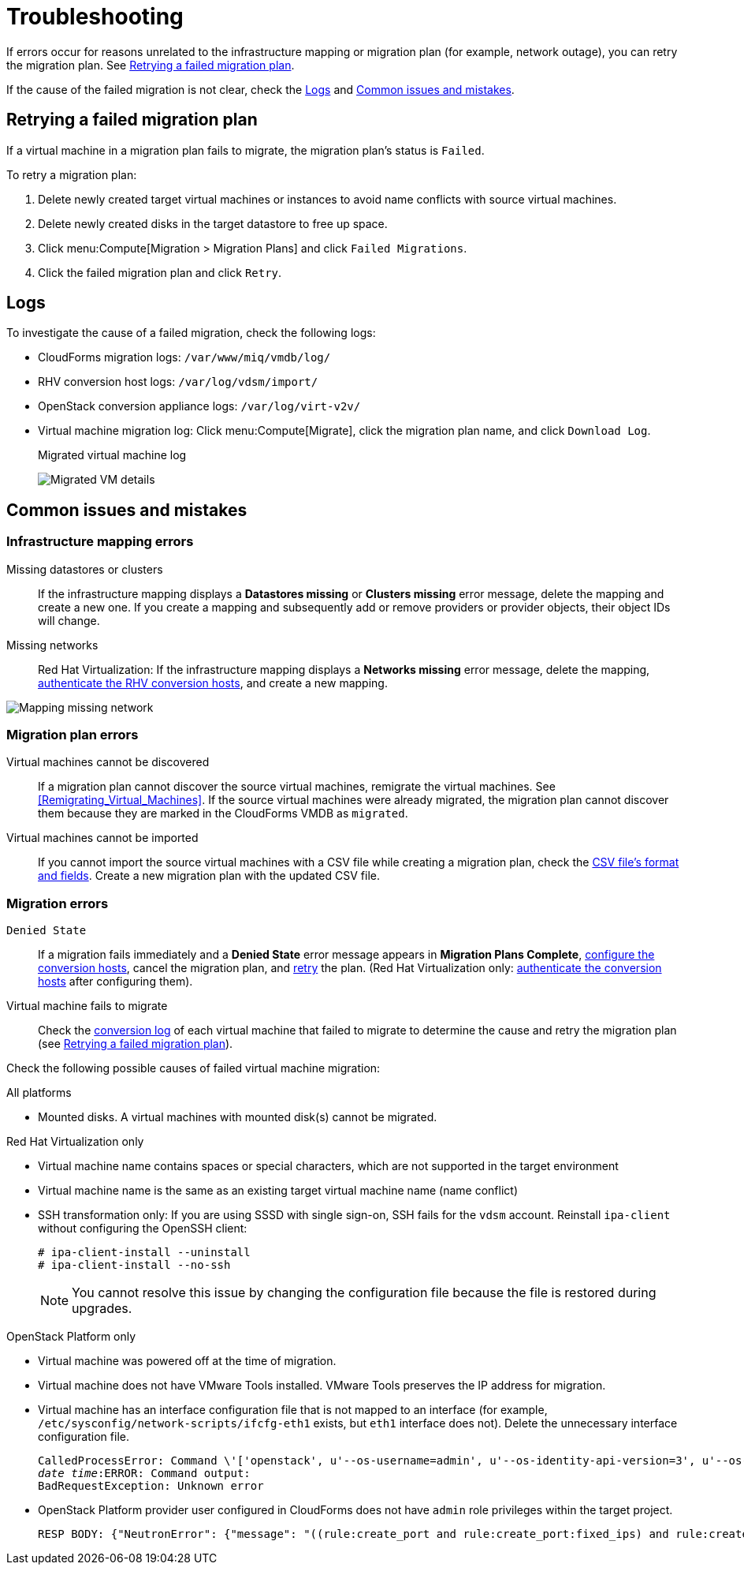 [id='Troubleshooting']
= Troubleshooting

If errors occur for reasons unrelated to the infrastructure mapping or migration plan (for example, network outage), you can retry the migration plan. See xref:Retrying_a_Migration_Plan[].

If the cause of the failed migration is not clear, check the xref:Logs[] and xref:Common_issues_and_mistakes[].

[[Retrying_a_Migration_Plan]]
== Retrying a failed migration plan

If a virtual machine in a migration plan fails to migrate, the migration plan's status is `Failed`.

To retry a migration plan:

. Delete newly created target virtual machines or instances to avoid name conflicts with source virtual machines.
. Delete newly created disks in the target datastore to free up space.
. Click menu:Compute[Migration > Migration Plans] and click `Failed Migrations`.
. Click the failed migration plan and click `Retry`.

[[Logs]]
== Logs

To investigate the cause of a failed migration, check the following logs:

* CloudForms migration logs: `/var/www/miq/vmdb/log/`
* RHV conversion host logs: `/var/log/vdsm/import/`
* OpenStack conversion appliance logs: `/var/log/virt-v2v/`
* Virtual machine migration log: Click menu:Compute[Migrate], click the migration plan name, and click `Download Log`.
+
.Migrated virtual machine log
image:Migrated_VM_details.png[]

[[Common_issues_and_mistakes]]
== Common issues and mistakes

=== Infrastructure mapping errors

[[Infrastructure_mapping_missing_resources]]
Missing datastores or clusters::
If the infrastructure mapping displays a *Datastores missing* or *Clusters missing* error message, delete the mapping and create a new one. If you create a mapping and subsequently add or remove providers or provider objects, their object IDs will change.

[[Infrastructure_mapping_missing_networks]]
Missing networks::
Red Hat Virtualization: If the infrastructure mapping displays a *Networks missing* error message, delete the mapping,  link:https://access.redhat.com/documentation/en-us/red_hat_cloudforms/4.6/html-single/managing_providers/#authenticating_rhv_hosts[authenticate the RHV conversion hosts], and create a new mapping.

image:Mapping_missing_network.png[]

=== Migration plan errors

Virtual machines cannot be discovered::
If a migration plan cannot discover the source virtual machines, remigrate the virtual machines. See xref:Remigrating_Virtual_Machines[]. If the source virtual machines were already migrated, the migration plan cannot discover them because they are marked in the CloudForms VMDB as `migrated`.

Virtual machines cannot be imported::
If you cannot import the source virtual machines with a CSV file while creating a migration plan, check the xref:CSV_file[CSV file's format and fields]. Create a new migration plan with the updated CSV file.

=== Migration errors

`Denied State`::
If a migration fails immediately and a *Denied State* error message appears in *Migration Plans Complete*, xref:Creating_conversion_hosts[configure the conversion hosts], cancel the migration plan, and xref:Retrying_a_Migration_Plan[retry] the plan. (Red Hat Virtualization only:  link:https://access.redhat.com/documentation/en-us/red_hat_cloudforms/4.6/html-single/managing_providers/#authenticating_rhv_hosts[authenticate the conversion hosts] after configuring them).

Virtual machine fails to migrate::
Check the xref:Logs[conversion log] of each virtual machine that failed to migrate to determine the cause and retry the migration plan (see xref:Retrying_a_Migration_Plan[]).

Check the following possible causes of failed virtual machine migration:

.All platforms

* Mounted disks. A virtual machines with mounted disk(s) cannot be migrated.

.Red Hat Virtualization only

* Virtual machine name contains spaces or special characters, which are not supported in the target environment
* Virtual machine name is the same as an existing target virtual machine name (name conflict)

[[SSH_transformation_fails]]
* SSH transformation only: If you are using SSSD with single sign-on, SSH fails for the `vdsm` account. Reinstall `ipa-client` without configuring the OpenSSH client:
+
[options="nowrap" subs="+quotes,verbatim"]
----
# ipa-client-install --uninstall
# ipa-client-install --no-ssh
----
+
[NOTE]
====
You cannot resolve this issue by changing the configuration file because the file is restored during upgrades.
====

.OpenStack Platform only

* Virtual machine was powered off at the time of migration.
* Virtual machine does not have VMware Tools installed. VMware Tools preserves the IP address for migration.
* Virtual machine has an interface configuration file that is not mapped to an interface (for example, `/etc/sysconfig/network-scripts/ifcfg-eth1` exists, but `eth1` interface does not). Delete the unnecessary interface configuration file.
+
[options="" subs="+quotes,verbatim"]
----
CalledProcessError: Command \'['openstack', u'--os-username=admin', u'--os-identity-api-version=3', u'--os-user-domain-name=default', u'--os-auth-url=http://_osp.example.com_:5000/v3', u'--os-project-name=admin', u'--os-password=\*\*******', u'--os-project-id=0123456789abcdef0123456789abcdef', \'port', \'create', \'--format', \'json', \'--network', u'01234567-89ab-cdef-0123-456789abcdef', \'--mac-address', u'00:50:56:01:23:45', \'--enable', u'port_0', \'--fixed-ip', \'*ip-address=None*']' returned non-zero exit status 1
_date_ _time_:ERROR: Command output:
BadRequestException: Unknown error
----

* OpenStack Platform provider user configured in CloudForms does not have `admin` role privileges within the target project.
+
[options="" subs="+quotes,verbatim"]
----
RESP BODY: {"NeutronError": {"message": "((rule:create_port and rule:create_port:fixed_ips) and rule:create_port:mac_address) is disallowed by policy", "type": "*PolicyNotAuthorized*", "detail": ""}}
----
